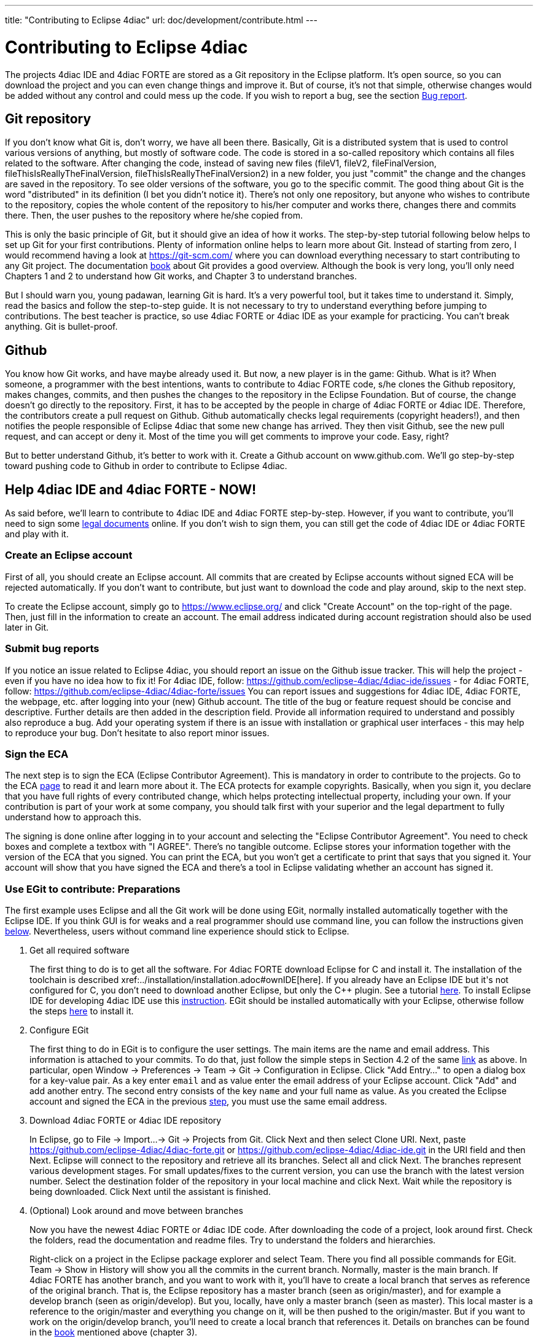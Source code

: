 ---
title: "Contributing to Eclipse 4diac"
url: doc/development/contribute.html
---

= [[topOfPage]]Contributing to Eclipse 4diac
:lang: en
:imagesdir: img


The projects 4diac IDE and 4diac FORTE are stored as a Git repository in the Eclipse platform. 
It's open source, so you can download the project and you can even change things and improve it. 
But of course, it's not that simple, otherwise changes would be added without any control and could mess up the code. 
If you wish to report a bug, see the section link:#BugReport[Bug report].

== Git repository

If you don't know what Git is, don't worry, we have all been there.
Basically, Git is a distributed system that is used to control various versions of anything, 
but mostly of software code. The code is stored in a so-called repository which contains all files related to the software.
After changing the code, instead of saving new files (fileV1, fileV2, fileFinalVersion, fileThisIsReallyTheFinalVersion, fileThisIsReallyTheFinalVersion2) in a new folder, you just "commit" the change and the changes are saved in the repository. 
To see older versions of the software, you go to the specific commit. 
The good thing about Git is the word "distributed" in its definition (I bet you didn't notice it). 
There's not only one repository, but anyone who wishes to contribute to the repository, copies the whole content of the repository to his/her computer and works there, changes there and commits there.
Then, the user pushes to the repository where he/she copied from.

This is only the basic principle of Git, but it should give an idea of how it works. 
The step-by-step tutorial following below helps to set up Git for your first contributions. 
Plenty of information online helps to learn more about Git. 
Instead of starting from zero, I would recommend having a look at https://git-scm.com/ where you can download everything necessary to start contributing to any Git project. 
The documentation https://progit2.s3.amazonaws.com/en/2016-03-22-f3531/progit-en.1084.pdf[book] about Git provides a good overview.  
Although the book is very long, you'll only need Chapters 1 and 2 to understand how Git works, and Chapter 3 to understand branches.

But I should warn you, young padawan, learning Git is hard. 
It's a very powerful tool, but it takes time to understand it. 
Simply, read the basics and follow the step-to-step guide. 
It is not necessary to try to understand everything before jumping to contributions. 
The best teacher is practice, so use 4diac FORTE or 4diac IDE as your example for practicing. 
You can't break anything. 
Git is bullet-proof.

== Github 

You know how Git works, and have maybe already used it. 
But now, a new player is in the game: Github. 
What is it? 
When someone, a programmer with the best intentions, wants to contribute to 4diac FORTE code, s/he clones the Github repository, makes changes, commits, and then pushes the changes to the repository in the Eclipse Foundation. 
But of course, the change doesn't go directly to the repository. 
First, it has to be accepted by the people in charge of 4diac FORTE or 4diac IDE. 
Therefore, the contributors create a pull request on Github. 
Github automatically checks legal requirements (copyright headers!), and then notifies the people responsible of Eclipse 4diac that some new change has arrived. 
They then visit Github, see the new pull request, and can accept or deny it. 
Most of the time you will get comments to improve your code.
Easy, right?

But to better understand Github, it's better to work with it. 
Create a Github account on www.github.com.
We'll go step-by-step toward pushing code to Github in order to contribute to Eclipse 4diac.

== Help 4diac IDE and 4diac FORTE - NOW!

As said before, we'll learn to contribute to 4diac IDE and 4diac FORTE step-by-step.
However, if you want to contribute, you'll need to sign some link:#ECA[legal documents] online. 
If you don't wish to sign them, you can still get the code of 4diac IDE or 4diac FORTE and play with it.

=== [[EclipseAccount]]Create an Eclipse account

First of all, you should create an Eclipse account. 
All commits that are created by Eclipse accounts without signed ECA will be rejected automatically. 
If you don't want to contribute, but just want to download the code and play around, skip to the next step.

To create the Eclipse account, simply go to https://www.eclipse.org/ and click "Create Account" on the top-right of the page. 
Then, just fill in the information to create an account. 
The email address indicated during account registration should also be used later in Git.

=== [[BugReport]]Submit bug reports

If you notice an issue related to Eclipse 4diac, you should report an issue on the Github issue tracker.
This will help the project - even if you have no idea how to fix it! 
For 4diac IDE, follow: https://github.com/eclipse-4diac/4diac-ide/issues - for 4diac FORTE, follow: https://github.com/eclipse-4diac/4diac-forte/issues
You can report issues and suggestions for 4diac IDE, 4diac FORTE, the webpage, etc. after logging into your (new) Github account. 
The title of the bug or feature request should be concise and descriptive. 
Further details are then added in the description field. 
Provide all information required to understand and possibly also reproduce a bug.
Add your operating system if there is an issue with installation or graphical user interfaces - this may help to reproduce your bug.
Don't hesitate to also report minor issues.


=== [[ECA]]Sign the ECA

The next step is to sign the ECA (Eclipse Contributor Agreement). 
This is mandatory in order to contribute to the projects. 
Go to the ECA https://eclipse.org/legal/ECA.php[page] to read it and learn more about it. 
The ECA protects for example copyrights. Basically, when you sign it, you declare that you have full rights of every contributed change, which helps protecting intellectual property, including your own. 
If your contribution is part of your work at some company, you should talk first with your superior and the legal department to fully understand how to approach this.

The signing is done online after logging in to your account and selecting the "Eclipse Contributor Agreement". 
You need to check boxes and complete a textbox with "I AGREE". 
There's no tangible outcome. 
Eclipse stores your information together with the version of the ECA that you signed. 
You can print the ECA, but you won't get a certificate to print that says that you signed it. 
Your account will show that you have signed the ECA and there's a tool in Eclipse validating whether an account has signed it.

=== [[EGit]]Use EGit to contribute: Preparations

The first example uses Eclipse and all the Git work will be done using EGit, normally installed automatically together with the Eclipse IDE. 
If you think GUI is for weaks and a real programmer should use command line, you can follow the instructions given link:#CommandLine[below].
Nevertheless, users without command line experience should stick to Eclipse.

. Get all required software
+
The first thing to do is to get all the software. 
For 4diac FORTE download Eclipse for C++ and install it. 
The installation of the toolchain is described xref:../installation/installation.adoc#ownIDE[here]. 
If you already have an Eclipse IDE but it's not configured for C++, you don't need to download another Eclipse, but only the C++ plugin. See a tutorial http://help.eclipse.org/mars/index.jsp?topic=%2Forg.eclipse.cdt.doc.user%2Fgetting_started%2Fcdt_w_install_cdt.htm[here].
To install Eclipse IDE for developing 4diac IDE use this xref:../development/building4diac.adoc#buildFromSource[instruction].
EGit should be installed automatically with your Eclipse, otherwise follow the steps http://www.vogella.com/tutorials/EclipseGit/article.html#eclipseinstallationgit[here] to install it.
. Configure EGit
+
The first thing to do in EGit is to configure the user settings. 
The main items are the name and email address. 
This information is attached to your commits. 
To do that, just follow the simple steps in Section 4.2 of the same http://www.vogella.com/tutorials/EclipseGit/article.html#eclipseinstallationgit[link] as above. 
In particular, open Window → Preferences → Team → Git → Configuration in Eclipse. 
Click "Add Entry..." to open a dialog box for a key-value pair. 
As a key enter `email` and as value enter the email address of your Eclipse account. 
Click "Add" and add another entry. 
The  second entry consists of the key `name` and your full name as value. 
As you created the Eclipse account and signed the ECA in the previous link:#ECA[step], you must use the same email address.
. Download 4diac FORTE or 4diac IDE repository
+
In Eclipse, go to File → Import...→ Git → Projects from Git. 
Click Next and then select Clone URI. 
Next, paste https://github.com/eclipse-4diac/4diac-forte.git or https://github.com/eclipse-4diac/4diac-ide.git in the URI field and then Next. 
Eclipse will connect to the repository and retrieve all its branches. 
Select all and click Next. 
The branches represent various development stages. 
For small updates/fixes to the current version, you can use the branch with the latest version number. 
Select the destination folder of the repository in your local machine and click Next. 
Wait while the repository is being downloaded. Click Next until the assistant is finished.

. (Optional) Look around and move between branches
+
Now you have the newest 4diac FORTE or 4diac IDE code. 
After downloading the code of a project, look around first. 
Check the folders, read the  documentation and readme files. 
Try to understand the folders and hierarchies.
+
Right-click on a project in the Eclipse package explorer and select Team. 
There you find all possible commands for EGit. 
Team → Show in History will show you all the commits in the current branch. 
Normally, master is the main branch. If 4diac FORTE has another branch, and you want to work with it, you'll have to create a local branch that serves as reference of the original branch. 
That is, the Eclipse repository has a master branch (seen as origin/master), and for example a develop branch (seen as origin/develop). 
But you, locally, have only a master branch (seen as master). 
This local master is a reference to the origin/master and everything you change on it, will be then pushed to the origin/master. 
But if you want to work on the origin/develop branch, you'll need to create a local branch that references it. 
Details on branches can be found in the https://progit2.s3.amazonaws.com/en/2016-03-22-f3531/progit-en.1084.pdf[book] mentioned above  (chapter 3).
+
Right-click on the project → Team → Switch To → Other.... 
There you'll see the local and remote branches. 
Select the remote branch you want to work on, for example origin/develop, and click Checkout. 
You'll get a message saying that you can watch the remote branch, or you can create a new branch locally to work on it. 
Click on "Checkout as New Local Branch" and then select a name for the local branch. 
Usually, the name of the original branch is copied, therefore, we'll call it develop (without the part "origin/") and click finish. 
Now you can switch between the branches, and the changes in each one will be reflected in the corresponding origin.
+
The projects follows the workflow shown http://nvie.com/posts/a-successful-git-branching-model/[here]. 
Basically, the master branch is used to release versions and the development of new stuff. 
You should always branch out from develop to work on something new.

=== Create contributions with Eclipse and EGit

After you downloaded the current code, you can start creating contributions.

. Find a bug to work on
+
In order to contribute, you need to first find a bug to work on. 
Larger changes should be related to a bug recorded in the issue tracker.
You can look into the code and find something wrong or you can go to the list of bugs on Github and see the ones that refer to the 4diac  IDE or 4diac FORTE project. 
If you find an error, or even missing documentation, you should report the bug.
In order to learn how to contribute you may want to edit some documentation. 
Maybe you find a typo or you'd like to add some details. 
Bug fixes are a metric that shows how the software development progresses. 
But be aware that when reporting a bug, it should have a clear way of fixing it. 
For a reported bug such as "Missing documentation", it is unclear when the bugfix is complete. 
Therefore, state for example which documentation is missing. 

. Make changes and prepare to commit
+
Now you actually change the code. 
Open the files you want to change and edit them. 
Try to change less then 1000 lines in one commit in order to keep individual commits small. 
Larger edits can be split to several commits.
+
Open the Git Staging View in Eclipse by going to Window → Show View → Other... → Git → Git Staging. 
In the Unstaged Changes you see all the files that were changed. 
Right-click on them and then Add to index. 
The selected files will be moved to Staged Changes.
. Commit the changes
+
Committing changes is a very important step. 
The changes are first committed locally. 
The commit message is essential for pushing to Github, you can find example messages below. 
In Github, the commit is first verified to ensure that everything is fine and the changes are then accepted. 
The commit message is created in the Git Staging View and consists of two parts: the subject and the body.
The parts are separated by an empty line.

* The subject must contain a short explanation of what the commit contains. 
Try to keep it shorter than 50 characters and, for better readability, start the message with a capital letter. 
Don't use a period at the end of the subject.
* The body contains all the explanation of what was done. 
Use it to explain what and why, but not how. 

If CommitOne is rejected (erroneous code, missing information, etc.), you must revise the commit and amend (overwrite) the CommitOne. 
This generates CommitTwo. (You could also delete CommitOne completely, and create a new commit as CommitTwo). 
Remember that CommitTwo is a completely new commit. 
CommitTwo must have the Change-Id that Gerrit generated for CommitOne (Go to the Gerrit webpage, find the change of CommitOne and you'll see its Change-Id). 
When you push CommitTwo, it won't create a new entry in Gerrit. 
Instead, CommitTwo will appear below CommitOne on the same page. Now CommitTwo is waiting to be accepted.

+
Example for CommitOne: 
+
----
Change the initial value of temp variable

The initial value of the temp variable was changed to 1 instead of zero
because of weather conditions
----
+ 
With the message done, click commit.
+ 
Example for CommitTwo:
+ 
----
Change the initial value of temp variable

The initial value of the temp variable was changed to 2 instead of zero
because of weather conditions
----
+
With the message done, click commit.
. Push the commit
+
In the History View you can see the new commit you have just added. 
You can access this view by changing the tab from "Git Staging" to "History". 
So far, the commit is only stored locally, and no one else knows about it. 
It's time to push it to the repository in Eclipse. 
Right-click on your last commit → Push commit.... A dialog opens. 
With the configurations shown, you are trying to push to the develop branch of the Gerrit called `refs/heads/develop`. 
The push confirmation notifies that a new branch is being created. 
Don't worry about that, and click Finish. 
Enter the password again, and then the push should succeed. 
If anything fails, the error appears in the log.

=== Option 2: Git on command line

Use Git on the command line instead of link:#EGit[EGit] (this one is for the reckless, the knights of the keyboard and especially those afraid of mice).

The following instructions apply to Debian-based Linux systems such as LinuxMint or Ubuntu. 
It is assumed that you have already created your Eclipse account and signed the ECA as described link:#EclipseAccount[above]. 
Also the same link:#FindBug[rules] for creating a bug report and working on the 4diac FORTE or 4diac IDE code apply. 
Of course, you can decide yourself which editor you want to use for coding. 
There are a lot of possibilities out there: VI, Emacs and many more. 
For code compilation and linking on a Linux system, the GNU compiler suite usually is the best choice. 
But the details on that won't be addressed here.

. Check and install Git command line tools
+
If you are unsure whether the Git command line tools are already installed on your Linux box, you can enter the following command on Debian based distributions (e.g., LinuxMint, Ubuntu):
+
----
johndoe@linuxmint ~/$ dpkg --get-selections | grep git
----
+
If Git tools are already installed, you should get a reply such as:
+
----
git  install
git-core  install
git-gui  install
git-man  install
git-review  install
gitk  install
----
+
If you don't see the output above, you'll need to install the Git tools with the following command:
+
----
johndoe@linuxmint ~/$ sudo apt-get update && sudo apt-get install git
----
. Clone 4diac FORTE ord 4diac IDE repository to a directory of your choice
+
First, create a directory in your own home directory and change to it.
In my example, this is `⁄home⁄johndoe⁄develop⁄repos`, but you can also choose another.
+
----
johndoe@linuxmint ~/$ mkdir -p develop/repos                     
johndoe@linuxmint ~/$ cd develop/repos
----
+
Now it's time to clone the sources. In the following example the repository URL for 4diac FORTE is used. 
For 4diac IDE use https://git.eclipse.org/r/4diac/org.eclipse.4diac.ide instead.
+
----
johndoe@linuxmint ~/develop/repos$ git clone https://git.eclipse.org/r/4diac/org.eclipse.4diac.forte
Cloning into 'org.eclipse.4diac.forte'...
remote: Counting objects: 1, done
remote: Finding sources: 100% (1/1)
Receiving objects: 100% (2283/2283), 1.27 MiB | 458.00 KiB/s, done.
remote: Total 2283 (delta 0), reused 2283 (delta 0)
Resolving deltas: 100% (1445/1445), done.
Checking connectivity... done.
----
+
After cloning, you can have a look at the branches of the repository, but first you'll have to change to the new 4diac FORTE source directory created automatically.
+
----
johndoe@linuxmint ~/develop/repos$ cd org.eclipse.4diac.forte
johndoe@linuxmint ~/develop/repos/org.eclipse.4diac.forte $ git branch -a
* master
remotes/origin/1.8.x
remotes/origin/HEAD → origin/master
remotes/origin/OPC_UA
remotes/origin/develop
remotes/origin/master
----
+
The "*" indicates the current active branch. 
Now switch to the "develop" branch, because this is the one, where the commits are supposed to go.
+
----
johndoe@linuxmint ~/develop/repos/org.eclipse.4diac.forte $ git checkout develop
Branch develop set up to track remote branch develop from origin.
Switched to a new branch 'develop'
----
. Configure your Git installation to work with Gerrit code review
+
You should have already created your Eclipse account and Gerrit login, following the description above. 
Let's assume that your email account is `john.doe@example.com` and the login for Gerrit is `jdoexy5`. 
We'll set this in the git configuration first.
+
----
johndoe@linuxmint ~/develop/repos/org.eclipse.4diac.forte $ git config --global user.email "john.doe@example.com"
johndoe@linuxmint ~/develop/repos/org.eclipse.4diac.forte $ git config --global user.name "jdoexy5"
----
+
Please note that `git config --global` settings are generally stored within a user-specific configuration file. 
This file is named `.gitconfig` and is stored in your own home directory and not in the 4diac FORTE repository. 
We'll now create an SSH public key which you need to upload to your Gerrit account later on.
+
----
johndoe@linuxmint ~/develop/repos/org.eclipse.4diac.forte $ cd ~/.ssh
johndoe@linuxmint ~/.ssh $ ssh-keygen -t rsa -C "john.doe@example.com"
Generating public/private rsa key pair.
Enter file in which to save the key (/home/johndoe/.ssh/id_rsa):
Enter passphrase (empty for no passphrase):
Enter same passphrase again:
Your identification has been saved in /home/johndoe/.ssh/id_rsa.
Your public key has been saved in /home/johndoe/.ssh/id_rsa.pub.
The key fingerprint is:
4d:c7:4f:8f:71:07:89:cb:c9:dc:e5:ad:54:77:9a:64 john.doe@example.com
----
+
You can just accept the default key file location by hitting the return key. 
The Eclipse foundation strongly recommends to use a passphrase for additional security. 
Now copy the newly created public SSH key to your Gerrit account at eclipse.org. Display the contents of the public key file with the following command:
+
----
johndoe@linuxmint ~/.ssh $ cat id_rsa.pub
----
+
Copy everything displayed into your clipboard from the start (including ssh-rsa) to the end (including `john.doe@example.com`). 
Now login to your gerit account at eclipse.org, click on the small arrow next to your user name displayed in the top-right corner and choose "Settings". 
In the menu on the left, choose "SSH Public Keys" and click on "Add key...". 
Now paste everything from the clipboard into the text field and click "Add". 
Your public key should appear in the list now. We'll check now, whether Gerrit is accepting your key properly. 
Let's do a small ssh login test.
+
----
johndoe@linuxmint ~/.ssh $ ssh -p 29418 jdoexy5@git.eclipse.org
The authenticity of host '[git.eclipse.org]:29418 ([198.41.30.196]:29418)' can't be established.
RSA key fingerprint is 1a:b6:dc:be:0e:1f:ab:01:70:aa:43:82:4d:54:51:37.
Are you sure you want to continue connecting (yes/no)? yes
Warning: Permanently added '[git.eclipse.org]:29418,[198.41.30.196]:29418' (RSA) to the list of known hosts.

**** Welcome to Gerrit Code Review ****

Hi John, you have successfully connected over SSH.

Unfortunately, interactive shells are disabled.
To clone a hosted Git repository, use:

git clone ssh://jdoexy5@git.eclipse.org:29418/REPOSITORY_NAME.git

Connection to git.eclipse.org closed.
----
+
You'll have to configure the Gerrit Push URL within your Git configuration. 
Change to the hidden Git directory within the 4diac FORTE repository and edit the file named "config"
+
----
johndoe@linuxmint ~/.ssh $ cd ..
johndoe@linuxmint ~/ $ cd develop/repos/org.eclipse.4diac.forte/.git
johndoe@linuxmint ~/develop/repos/org.eclipse.4diac.forte/.git $ nano config
----
+
The following screenshot indicates the parts you need to add or change.
Save and exit afterwards.
+
image:cmdPushUrlConfig.png[Configure Gerrit Push URL]
. Create your own commit message template (optional)
+
You can create a commit message template file, which will be used everytime you do a new commit. 
You can add helpful comments, so that you don't forget important contents of the message or even add text, which should be part of every commit message. It's just up to you. 
Change to your home directory and create a new file called `.git_commit_msg_template` with your favorite text editor. 
Here I used nano for convenience.
+
----
johndoe@linuxmint ~/develop/repos/org.eclipse.4diac.forte/.git $ cd /home/johndoe
johndoe@linuxmint ~/ $ nano .git_commit_msg_template
----
+
The following screenshot shows some example content. 
See link:#CommitChanges[above] for more details of the message guide
+
image:cmdCreateCommitMsgTemplate.png[Example of commit message template contents]
. Do your first command line commit
+
A new commit should always be in relation to a bug in Bugzilla as already mentioned link:#FindBug[above]. 
A bug can also add new functionality to 4diac FORTE. 
A single commit should not contain more than 1000 lines of code (yes, you are right, this was already mentioned above, but you can never emphasize this too often). 
A good approach to check whether something was changed in your local 4diac FORTE sources and needs to be committed is the git status command. 
You should change to your local 4diac FORTE Git repository first.
+
----
johndoe@linuxmint ~/develop/repos/org.eclipse.4diac.forte $ git status
On branch develop
Your branch is up-to-date with 'origin/develop'.

Untracked files:
(use "git add file..." to include in what will be committed)

src/modules/conmeleon_c1/

nothing added to commit but untracked files present (use "git add" to track)
----
+
In the example above, I only added an empty directory, which is now recognized by Git as untracked. 
If you want to add some new files, just copy them to your local 4diac FORTE repository or edit existing files.
Git will recognize the changes and you'll see the files with the "git status" command. 
To be able to commit anything, the respective files need to be added first. 
In this way, the files will be moved to the so called staging area. 
So flex your fingers and add properly.
+
----
johndoe@linuxmint ~/develop/repos/org.eclipse.4diac.forte $ git add src/modules/conmeleon_c1/util
johndoe@linuxmint ~/develop/repos/org.eclipse.4diac.forte $ git status
On branch develop
Your branch is up-to-date with 'origin/develop'.

Changes to be committed:
(use "git reset HEAD file..." to unstage)

new file: src/modules/conmeleon_c1/util/fileres.cpp
new file: src/modules/conmeleon_c1/util/fileres.h
new file: src/modules/conmeleon_c1/util/uncopyable.h

Untracked files:
(use "git add file..." to include in what will be committed)

src/modules/conmeleon_c1/CMakeLists.txt
src/modules/conmeleon_c1/gpio/
src/modules/conmeleon_c1/processinterface.cpp
src/modules/conmeleon_c1/processinterface.h
src/modules/conmeleon_c1/spi/


----
+
Now we do the commit itself. 
Don't forget the -s option for automatic sign-off which is required by the org.eclipse.4diac.forte project and to follow the link:#CommitChanges[message guide] if you didn't do it already as a template. 
After the git commit command the default editor will be opened with your commit message template and you have to enter the message information (Bugzilla ID, what was changed and why and the URL to the bugzilla entry).
+
----
johndoe@linuxmint ~/develop/repos/org.eclipse.4diac.forte $ git commit -s
[develop 3a8de79] [495477] Add conmeleon support to forte
3 files changed, 272 insertions(+)
create mode 100644 src/modules/conmeleon_c1/util/fileres.cpp
create mode 100644 src/modules/conmeleon_c1/util/fileres.h
create mode 100644 src/modules/conmeleon_c1/util/uncopyable.h
----
+
So far so good. This was not really a big deal, was it? 
The next step is pushing to Gerrit code review and then your new code will be scrutinized by the never sleeping eyes of the project code reviewer.
. Push to Gerrit
+
This is not difficult, if you followed the steps above. 
You are just a single command away from finishing.
+
----
johndoe@linuxmint ~/develop/repos/org.eclipse.4diac.forte $ git push origin HEAD:refs/for/develop
Password for 'https://jdoexy5@git.eclipse.org':
Counting objects: 38, done.
Delta compression using up to 2 threads.
Compressing objects: 100% (8/8), done.
Writing objects: 100% (9/9), 3.84 KiB | 0 bytes/s, done.
Total 9 (delta 3), reused 0 (delta 0)
remote: Resolving deltas: 100% (3/3)
remote: Processing changes: new: 1, refs: 1, done
remote: ----------
remote: Reviewing commit: 3a8de79f
remote: Authored by: jdoexy5 (john.doe@example.com)
remote:
remote: The author is not a committer on the project.
remote: The author has a current Contributor License Agreement (CLA) on file.
remote: The author has "signed-off" on the contribution.
remote:
remote: This commit passes Eclipse validation.
remote:
remote: New Changes:
remote: https://git.eclipse.org/r/74832 [495477] Add conmeleon support to forte
remote:
To https://jdoexy5@git.eclipse.org/r/4diac/org.eclipse.4diac.forte
* [new branch] HEAD → refs/for/develop
----
+
You did it, good job! 
Now it's the reviewer's turn and you'll see his or her comments in the Gerrit code review webpage.

== Things to keep in mind for contributions:

* When creating new files for the project, add the copyright terms at the beginning. 
Following the year of modification, add the name. 
Additionally, add your name below "Contributors", together with a short description of your contribution. 
Example code: 
+
----
{year} {owner}[ and others]

This program and the accompanying materials are made available under the
terms of the Eclipse Public License 2.0 which is available at
http://www.eclipse.org/legal/epl-2.0.

SPDX-License-Identifier: EPL-2.0

Contributors:
{name} - initial API and implementation
----
* Always contribute to a bug.
* Put the bug number between brackets in the subject of the commit message, and the link to the bug in the footer.
* Don't forget to sign the commit.
* Use the Gerrit https://git.eclipse.org/r[website] to see the commits you pushed and their status.
* Don't be afraid of contributing code.
* Use the forums in case of doubt.
* Find more info https://wiki.eclipse.org/Development_Resources/Contributing_via_Git[here].

== Where to go from here?

Back to Development index:

xref:./development.adoc[Development Index]

If you want to go back to the Start Here page, we leave you here a fast access:

xref:../doc_overview.adoc[Start Here page]

Or link:#topOfPage[Go to top]
